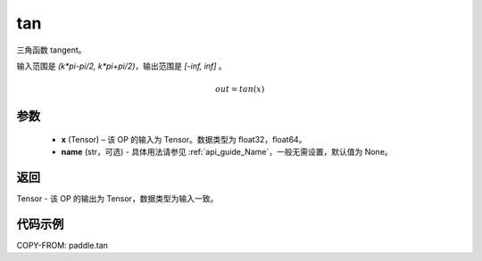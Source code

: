 .. _cn_api_fluid_layers_tan:

tan
-------------------------------

.. py:function:: paddle.tan(x, name=None)
三角函数 tangent。

输入范围是 `(k*pi-pi/2, k*pi+pi/2)`，输出范围是 `[-inf, inf]` 。

.. math::
    out = tan(x)

参数
:::::::::

  - **x** (Tensor) – 该 OP 的输入为 Tensor。数据类型为 float32，float64。
  - **name** (str，可选) - 具体用法请参见 :ref:`api_guide_Name`，一般无需设置，默认值为 None。


返回
:::::::::

Tensor - 该 OP 的输出为 Tensor，数据类型为输入一致。


代码示例
:::::::::

COPY-FROM: paddle.tan
